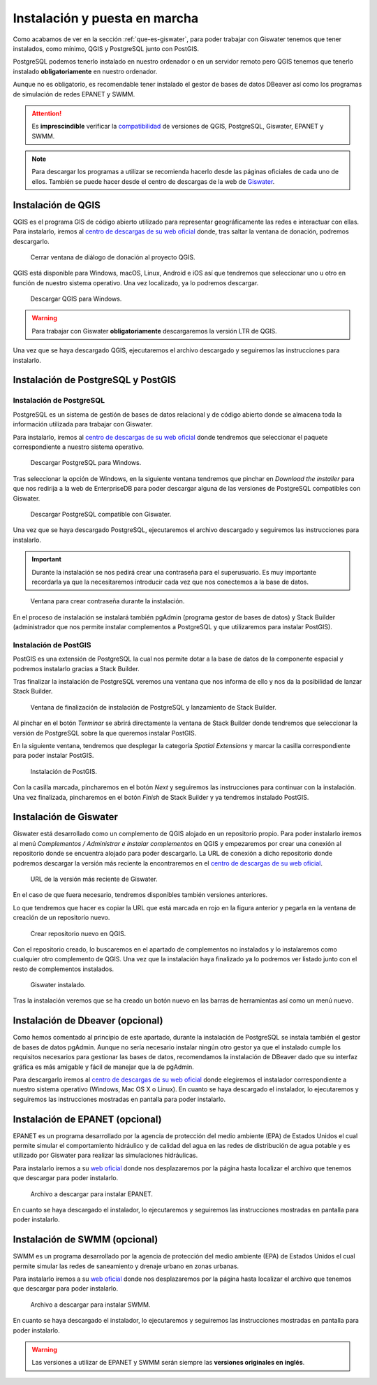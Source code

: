 .. _instalacion-puesta-marcha:

==============================
Instalación y puesta en marcha
==============================

.. only:: html

   .. contents::
      :local:

Como acabamos de ver en la sección :ref:`que-es-giswater`, para poder trabajar con Giswater tenemos que tener instalados, como mínimo, QGIS y PostgreSQL junto con PostGIS.

PostgreSQL podemos tenerlo instalado en nuestro ordenador o en un servidor remoto pero QGIS tenemos que tenerlo instalado **obligatoriamente** en nuestro ordenador.

Aunque no es obligatorio, es recomendable tener instalado el gestor de bases de datos DBeaver así como los programas de simulación de redes EPANET y SWMM.

.. attention::

     Es **imprescindible** verificar la `compatibilidad <https://github.com/Giswater/giswater_dbmodel/wiki/version-compatibility>`_ de versiones de QGIS, PostgreSQL, Giswater, EPANET y SWMM.

.. note::

     Para descargar los programas a utilizar se recomienda hacerlo desde las páginas oficiales de cada uno de ellos.
     También se puede hacer desde el centro de descargas de la web de `Giswater <https://www.giswater.org/descarga/>`_.

Instalación de QGIS
===================

QGIS es el programa GIS de código abierto utilizado para representar geográficamente las redes e interactuar con ellas.
Para instalarlo, iremos al `centro de descargas de su web oficial <https://qgis.org/download/>`_ donde, tras saltar la ventana de donación, podremos descargarlo.

.. figure:: img/instalacion-puesta-marcha/download-qgis1.png
    
     Cerrar ventana de diálogo de donación al proyecto QGIS.

QGIS está disponible para Windows, macOS, Linux, Android e iOS así que tendremos que seleccionar uno u otro en función de nuestro sistema operativo. Una vez localizado, ya lo podremos descargar.

.. figure:: img/instalacion-puesta-marcha/download-qgis2.png
    
     Descargar QGIS para Windows.

.. warning::

     Para trabajar con Giswater **obligatoriamente** descargaremos la versión LTR de QGIS.

Una vez que se haya descargado QGIS, ejecutaremos el archivo descargado y seguiremos las instrucciones para instalarlo.

Instalación de PostgreSQL y PostGIS
===================================

Instalación de PostgreSQL
-------------------------

PostgreSQL es un sistema de gestión de bases de datos relacional y de código abierto donde se almacena toda la información utilizada para trabajar con Giswater.

Para instalarlo, iremos al `centro de descargas de su web oficial <https://www.postgresql.org/download/>`_ donde tendremos que seleccionar el paquete correspondiente a nuestro sistema operativo.

.. figure:: img/instalacion-puesta-marcha/download-postgre1.png

     Descargar PostgreSQL para Windows.

Tras seleccionar la opción de Windows, en la siguiente ventana tendremos que pinchar en *Download the installer* para que nos redirija a la web de EnterpriseDB para poder descargar alguna de las versiones de PostgreSQL compatibles con Giswater.

.. figure:: img/instalacion-puesta-marcha/download-postgre2.png
    
     Descargar PostgreSQL compatible con Giswater.

Una vez que se haya descargado PostgreSQL, ejecutaremos el archivo descargado y seguiremos las instrucciones para instalarlo.

.. important::

     Durante la instalación se nos pedirá crear una contraseña para el superusuario. Es muy importante recordarla ya que la necesitaremos introducir cada vez que nos conectemos a la base de datos.

.. figure:: img/instalacion-puesta-marcha/password-install-postgre.png

     Ventana para crear contraseña durante la instalación.

En el proceso de instalación se instalará también pgAdmin (programa gestor de bases de datos) y Stack Builder (administrador que nos permite instalar complementos a PostgreSQL y que utilizaremos para instalar PostGIS).

Instalación de PostGIS
----------------------

PostGIS es una extensión de PostgreSQL la cual nos permite dotar a la base de datos de la componente espacial y podremos instalarlo gracias a Stack Builder.

Tras finalizar la instalación de PostgreSQL veremos una ventana que nos informa de ello y nos da la posibilidad de lanzar Stack Builder.

.. figure:: img/instalacion-puesta-marcha/finish-install-postgre.png

     Ventana de finalización de instalación de PostgreSQL y lanzamiento de Stack Builder.

Al pinchar en el botón *Terminar* se abrirá directamente la ventana de Stack Builder donde tendremos que seleccionar la versión de PostgreSQL sobre la que queremos instalar PostGIS.

En la siguiente ventana, tendremos que desplegar la categoría *Spatial Extensions* y marcar la casilla correspondiente para poder instalar PostGIS.

.. figure:: img/instalacion-puesta-marcha/install-postgis.png

     Instalación de PostGIS.

Con la casilla marcada, pincharemos en el botón *Next* y seguiremos las instrucciones para continuar con la instalación. Una vez finalizada, pincharemos en el botón *Finish* de Stack Builder y ya tendremos instalado PostGIS.

Instalación de Giswater
=======================

Giswater está desarrollado como un complemento de QGIS alojado en un repositorio propio.
Para poder instalarlo iremos al menú *Complementos / Administrar e instalar complementos* en QGIS y empezaremos por crear una conexión al repositorio donde se encuentra alojado para poder descargarlo.
La URL de conexión a dicho repositorio donde podremos descargar la versión más reciente la encontraremos en el `centro de descargas de su web oficial <https://www.giswater.org/descarga/>`_.

.. figure:: img/instalacion-puesta-marcha/download-giswater.png

     URL de la versión más reciente de Giswater.

En el caso de que fuera necesario, tendremos disponibles también versiones anteriores.

Lo que tendremos que hacer es copiar la URL que está marcada en rojo en la figura anterior y pegarla en la ventana de creación de un repositorio nuevo.

.. figure:: img/instalacion-puesta-marcha/create-repository.png

     Crear repositorio nuevo en QGIS.

Con el repositorio creado, lo buscaremos en el apartado de complementos no instalados y lo instalaremos como cualquier otro complemento de QGIS.
Una vez que la instalación haya finalizado ya lo podremos ver listado junto con el resto de complementos instalados.

.. figure:: img/instalacion-puesta-marcha/giswater-installed.png

     Giswater instalado.

Tras la instalación veremos que se ha creado un botón nuevo en las barras de herramientas así como un menú nuevo.

Instalación de Dbeaver (opcional)
=================================

Como hemos comentado al principio de este apartado, durante la instalación de PostgreSQL se instala también el gestor de bases de datos pgAdmin.
Aunque no sería necesario instalar ningún otro gestor ya que el instalado cumple los requisitos necesarios para gestionar las bases de datos, 
recomendamos la instalación de DBeaver dado que su interfaz gráfica es más amigable y fácil de manejar que la de pgAdmin.

Para descargarlo iremos al `centro de descargas de su web oficial <https://dbeaver.io/download/>`_ donde elegiremos el instalador correspondiente a nuestro sistema operativo (Windows, Mac OS X o Linux).
En cuanto se haya descargado el instalador, lo ejecutaremos y seguiremos las instrucciones mostradas en pantalla para poder instalarlo.

Instalación de EPANET (opcional)
================================

EPANET es un programa desarrollado por la agencia de protección del medio ambiente (EPA) de Estados Unidos el cual permite simular el comportamiento hidráulico y de calidad del agua en las redes de distribución de agua potable y 
es utilizado por Giswater para realizar las simulaciones hidráulicas.

Para instalarlo iremos a su `web oficial <https://www.epa.gov/water-research/epanet>`_ donde nos desplazaremos por la página hasta localizar el archivo que tenemos que descargar para poder instalarlo.

.. figure:: img/instalacion-puesta-marcha/download-epanet.png

     Archivo a descargar para instalar EPANET.

En cuanto se haya descargado el instalador, lo ejecutaremos y seguiremos las instrucciones mostradas en pantalla para poder instalarlo.

Instalación de SWMM (opcional)
==============================

SWMM es un programa desarrollado por la agencia de protección del medio ambiente (EPA) de Estados Unidos el cual permite simular las redes de saneamiento y drenaje urbano en zonas urbanas.

Para instalarlo iremos a su `web oficial <https://www.epa.gov/water-research/storm-water-management-model-swmm>`_ donde nos desplazaremos por la página hasta localizar el archivo que tenemos que descargar para poder instalarlo.

.. figure:: img/instalacion-puesta-marcha/download-swmm.png

     Archivo a descargar para instalar SWMM.

En cuanto se haya descargado el instalador, lo ejecutaremos y seguiremos las instrucciones mostradas en pantalla para poder instalarlo.    

.. warning::
    
     Las versiones a utilizar de EPANET y SWMM serán siempre las **versiones originales en inglés**.